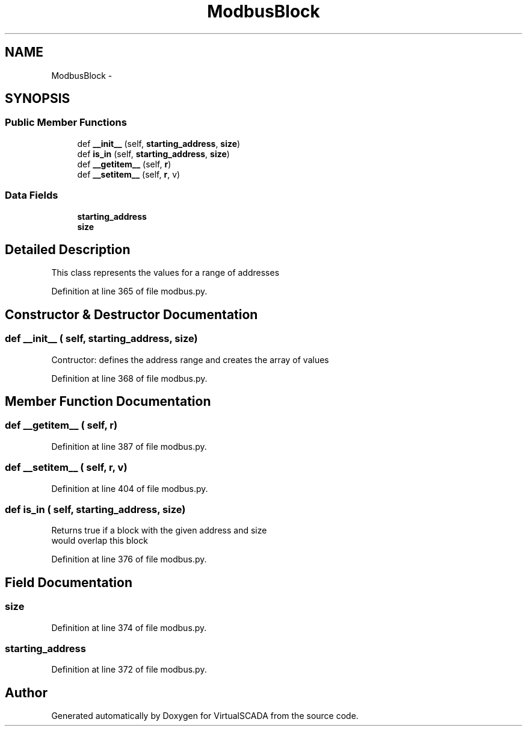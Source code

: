 .TH "ModbusBlock" 3 "Tue Apr 14 2015" "Version 1.0" "VirtualSCADA" \" -*- nroff -*-
.ad l
.nh
.SH NAME
ModbusBlock \- 
.SH SYNOPSIS
.br
.PP
.SS "Public Member Functions"

.in +1c
.ti -1c
.RI "def \fB__init__\fP (self, \fBstarting_address\fP, \fBsize\fP)"
.br
.ti -1c
.RI "def \fBis_in\fP (self, \fBstarting_address\fP, \fBsize\fP)"
.br
.ti -1c
.RI "def \fB__getitem__\fP (self, \fBr\fP)"
.br
.ti -1c
.RI "def \fB__setitem__\fP (self, \fBr\fP, v)"
.br
.in -1c
.SS "Data Fields"

.in +1c
.ti -1c
.RI "\fBstarting_address\fP"
.br
.ti -1c
.RI "\fBsize\fP"
.br
.in -1c
.SH "Detailed Description"
.PP 

.PP
.nf
This class represents the values for a range of addresses
.fi
.PP
 
.PP
Definition at line 365 of file modbus\&.py\&.
.SH "Constructor & Destructor Documentation"
.PP 
.SS "def __init__ ( self,  starting_address,  size)"

.PP
.nf
Contructor: defines the address range and creates the array of values

.fi
.PP
 
.PP
Definition at line 368 of file modbus\&.py\&.
.SH "Member Function Documentation"
.PP 
.SS "def __getitem__ ( self,  r)"

.PP
.nf

.fi
.PP
 
.PP
Definition at line 387 of file modbus\&.py\&.
.SS "def __setitem__ ( self,  r,  v)"

.PP
.nf

.fi
.PP
 
.PP
Definition at line 404 of file modbus\&.py\&.
.SS "def is_in ( self,  starting_address,  size)"

.PP
.nf
Returns true if a block with the given address and size
would overlap this block

.fi
.PP
 
.PP
Definition at line 376 of file modbus\&.py\&.
.SH "Field Documentation"
.PP 
.SS "size"

.PP
Definition at line 374 of file modbus\&.py\&.
.SS "starting_address"

.PP
Definition at line 372 of file modbus\&.py\&.

.SH "Author"
.PP 
Generated automatically by Doxygen for VirtualSCADA from the source code\&.
